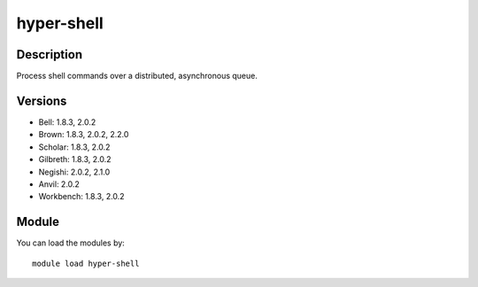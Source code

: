 .. _backbone-label:

hyper-shell
==============================

Description
~~~~~~~~
Process shell commands over a distributed, asynchronous queue.

Versions
~~~~~~~~
- Bell: 1.8.3, 2.0.2
- Brown: 1.8.3, 2.0.2, 2.2.0
- Scholar: 1.8.3, 2.0.2
- Gilbreth: 1.8.3, 2.0.2
- Negishi: 2.0.2, 2.1.0
- Anvil: 2.0.2
- Workbench: 1.8.3, 2.0.2

Module
~~~~~~~~
You can load the modules by::

    module load hyper-shell


